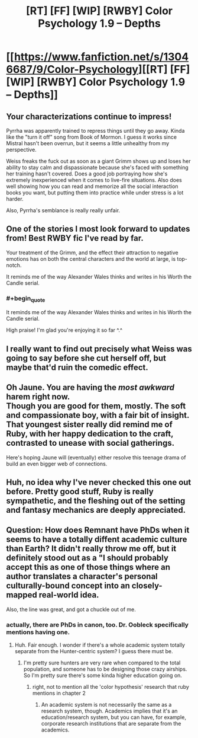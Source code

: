 #+TITLE: [RT] [FF] [WIP] [RWBY] Color Psychology 1.9 -- Depths

* [[https://www.fanfiction.net/s/13046687/9/Color-Psychology][[RT] [FF] [WIP] [RWBY] Color Psychology 1.9 -- Depths]]
:PROPERTIES:
:Author: arenavanera
:Score: 51
:DateUnix: 1540135627.0
:END:

** Your characterizations continue to impress!

Pyrrha was apparently trained to repress things until they go away. Kinda like the "turn it off" song from Book of Mormon. I guess it works since Mistral hasn't been overrun, but it seems a little unhealthy from my perspective.

Weiss freaks the fuck out as soon as a giant Grimm shows up and loses her ability to stay calm and dispassionate because she's faced with something her training hasn't covered. Does a good job portraying how she's extremely inexperienced when it comes to live-fire situations. Also does well showing how you can read and memorize all the social interaction books you want, but putting them into practice while under stress is a lot harder.

Also, Pyrrha's semblance is really really unfair.
:PROPERTIES:
:Score: 13
:DateUnix: 1540140481.0
:END:


** One of the stories I most look forward to updates from! Best RWBY fic I've read by far.

Your treatment of the Grimm, and the effect their attraction to negative emotions has on both the central characters and the world at large, is top-notch.

It reminds me of the way Alexander Wales thinks and writes in his Worth the Candle serial.
:PROPERTIES:
:Author: jimmy77james
:Score: 9
:DateUnix: 1540162067.0
:END:

*** #+begin_quote
  It reminds me of the way Alexander Wales thinks and writes in his Worth the Candle serial.
#+end_quote

High praise! I'm glad you're enjoying it so far ^.^
:PROPERTIES:
:Author: arenavanera
:Score: 8
:DateUnix: 1540167662.0
:END:


** I really want to find out precisely what Weiss was going to say before she cut herself off, but maybe that'd ruin the comedic effect.
:PROPERTIES:
:Author: Tandemmirror
:Score: 8
:DateUnix: 1540138795.0
:END:


** Oh Jaune. You are having the /most awkward/ harem right now.\\
Though you are good for them, mostly. The soft and compassionate boy, with a fair bit of insight. That youngest sister really did remind me of Ruby, with her happy dedication to the craft, contrasted to unease with social gatherings.

Here's hoping Jaune will (eventually) either resolve this teenage drama of build an even bigger web of connections.
:PROPERTIES:
:Author: PurposefulZephyr
:Score: 7
:DateUnix: 1540153401.0
:END:


** Huh, no idea why I've never checked this one out before. Pretty good stuff, Ruby is really sympathetic, and the fleshing out of the setting and fantasy mechanics are deeply appreciated.
:PROPERTIES:
:Author: XxChronOblivionxX
:Score: 5
:DateUnix: 1540167832.0
:END:


** Question: How does Remnant have PhDs when it seems to have a totally diffent academic culture than Earth? It didn't really throw me off, but it definitely stood out as a "I should probably accept this as one of those things where an author translates a character's personal culturally-bound concept into an closely-mapped real-world idea.

Also, the line was great, and got a chuckle out of me.
:PROPERTIES:
:Author: CoronaPollentia
:Score: 3
:DateUnix: 1540141516.0
:END:

*** actually, there are PhDs in canon, too. Dr. Oobleck specifically mentions having one.
:PROPERTIES:
:Author: tjhance
:Score: 11
:DateUnix: 1540142048.0
:END:

**** Huh. Fair enough. I wonder if there's a whole academic system totally separate from the Hunter-centric system? I guess there must be.
:PROPERTIES:
:Author: CoronaPollentia
:Score: 3
:DateUnix: 1540144156.0
:END:

***** I'm pretty sure hunters are very rare when compared to the total population, and someone has to be designing those crazy airships. So I'm pretty sure there's some kinda higher education going on.
:PROPERTIES:
:Author: jetztf
:Score: 10
:DateUnix: 1540145615.0
:END:

****** right, not to mention all the 'color hypothesis' research that ruby mentions in chapter 2
:PROPERTIES:
:Author: tjhance
:Score: 4
:DateUnix: 1540145871.0
:END:

******* An academic system is not necessarily the same as a research system, though. Academics implies that it's an education/research system, but you can have, for example, corporate research institutions that are separate from the academics.
:PROPERTIES:
:Author: CoronaPollentia
:Score: 3
:DateUnix: 1540158710.0
:END:
